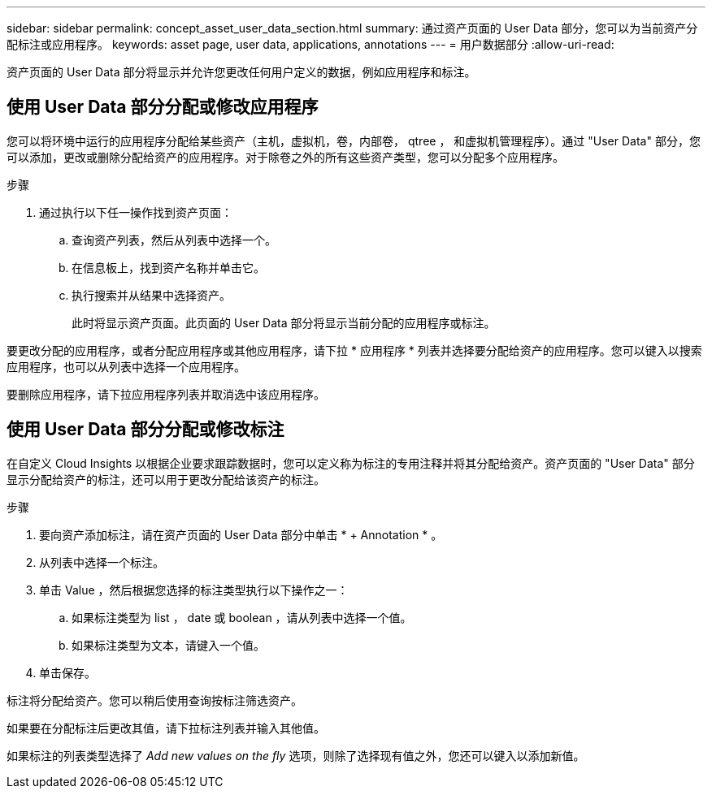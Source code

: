 ---
sidebar: sidebar 
permalink: concept_asset_user_data_section.html 
summary: 通过资产页面的 User Data 部分，您可以为当前资产分配标注或应用程序。 
keywords: asset page, user data, applications, annotations 
---
= 用户数据部分
:allow-uri-read: 


[role="lead"]
资产页面的 User Data 部分将显示并允许您更改任何用户定义的数据，例如应用程序和标注。



== 使用 User Data 部分分配或修改应用程序

您可以将环境中运行的应用程序分配给某些资产（主机，虚拟机，卷，内部卷， qtree ， 和虚拟机管理程序）。通过 "User Data" 部分，您可以添加，更改或删除分配给资产的应用程序。对于除卷之外的所有这些资产类型，您可以分配多个应用程序。

.步骤
. 通过执行以下任一操作找到资产页面：
+
.. 查询资产列表，然后从列表中选择一个。
.. 在信息板上，找到资产名称并单击它。
.. 执行搜索并从结果中选择资产。
+
此时将显示资产页面。此页面的 User Data 部分将显示当前分配的应用程序或标注。





要更改分配的应用程序，或者分配应用程序或其他应用程序，请下拉 * 应用程序 * 列表并选择要分配给资产的应用程序。您可以键入以搜索应用程序，也可以从列表中选择一个应用程序。

要删除应用程序，请下拉应用程序列表并取消选中该应用程序。



== 使用 User Data 部分分配或修改标注

在自定义 Cloud Insights 以根据企业要求跟踪数据时，您可以定义称为标注的专用注释并将其分配给资产。资产页面的 "User Data" 部分显示分配给资产的标注，还可以用于更改分配给该资产的标注。

.步骤
. 要向资产添加标注，请在资产页面的 User Data 部分中单击 * + Annotation * 。
. 从列表中选择一个标注。
. 单击 Value ，然后根据您选择的标注类型执行以下操作之一：
+
.. 如果标注类型为 list ， date 或 boolean ，请从列表中选择一个值。
.. 如果标注类型为文本，请键入一个值。


. 单击保存。


标注将分配给资产。您可以稍后使用查询按标注筛选资产。

如果要在分配标注后更改其值，请下拉标注列表并输入其他值。

如果标注的列表类型选择了 _Add new values on the fly_ 选项，则除了选择现有值之外，您还可以键入以添加新值。
